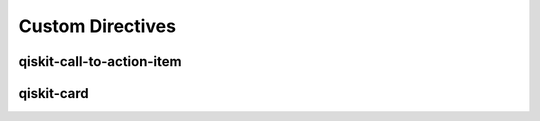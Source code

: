=================
Custom Directives
=================

qiskit-call-to-action-item
==========================

.. qiskit-call-to-action-grid::

    .. qiskit-call-to-action-item::
       :header: Go back to qiskit.org! Some more long text for overflow.
       :description: That's a cool site too :) Some long text to see what happens with overflowing!
       :button_link:  https://qiskit.org
       :button_text: Really long text that overwraps on mobile

    .. qiskit-call-to-action-item::
       :header: CTA #2
       :description: Call me, maybe?
       :button_link:  https://qiskit.org
       :button_text: Buttons are fun

    .. qiskit-call-to-action-item::
       :header: CTA #3
       :description: No really, call me!
       :button_link:  https://qiskit.org
       :button_text: qiskit.org


qiskit-card
===========

.. qiskit-card::
  :header: IBM Quantum Lab
  :card_description: Build quantum applications and experiments with Qiskit in a cloud programming environment.
  :image: ../_static/ibm_qlab.png
  :link: https://quantum-computing.ibm.com/

.. qiskit-card::
  :header: Card #2
  :card_description: Some card description.
  :image: ../_static/ibm_qlab.png
  :link: https://quantum-computing.ibm.com/
